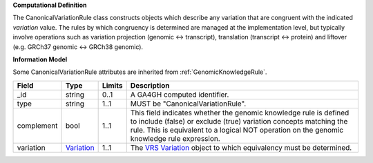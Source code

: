 **Computational Definition**

The CanonicalVariationRule class constructs objects which describe any variation that are congruent with the indicated *variation* value. The rules by which congruency is determined are managed at the implementation level, but typically involve operations such as variation projection (genomic <-> transcript), translation (transcript <-> protein) and liftover (e.g. GRCh37 genomic <-> GRCh38 genomic).

**Information Model**

Some CanonicalVariationRule attributes are inherited from :ref:`GenomicKnowledgeRule`.

.. list-table::
   :class: clean-wrap
   :header-rows: 1
   :align: left
   :widths: auto
   
   *  - Field
      - Type
      - Limits
      - Description
   *  - _id
      - string
      - 0..1
      - A GA4GH computed identifier.
   *  - type
      - string
      - 1..1
      - MUST be "CanonicalVariationRule".
   *  - complement
      - bool
      - 1..1
      - This field indicates whether the genomic knowledge rule is defined to include (false) or exclude (true) variation concepts matching the rule. This is equivalent to a logical NOT operation on the genomic knowledge rule expression.
   *  - variation
      - `Variation <https://raw.githubusercontent.com/ga4gh/vrs/1.2.0/schema/vrs.json#/definitions/Variation>`_
      - 1..1
      - The `VRS Variation <https://vrs.ga4gh.org/en/1.2.0/terms_and_model.html#variation>`_ object to which equivalency must be determined.
